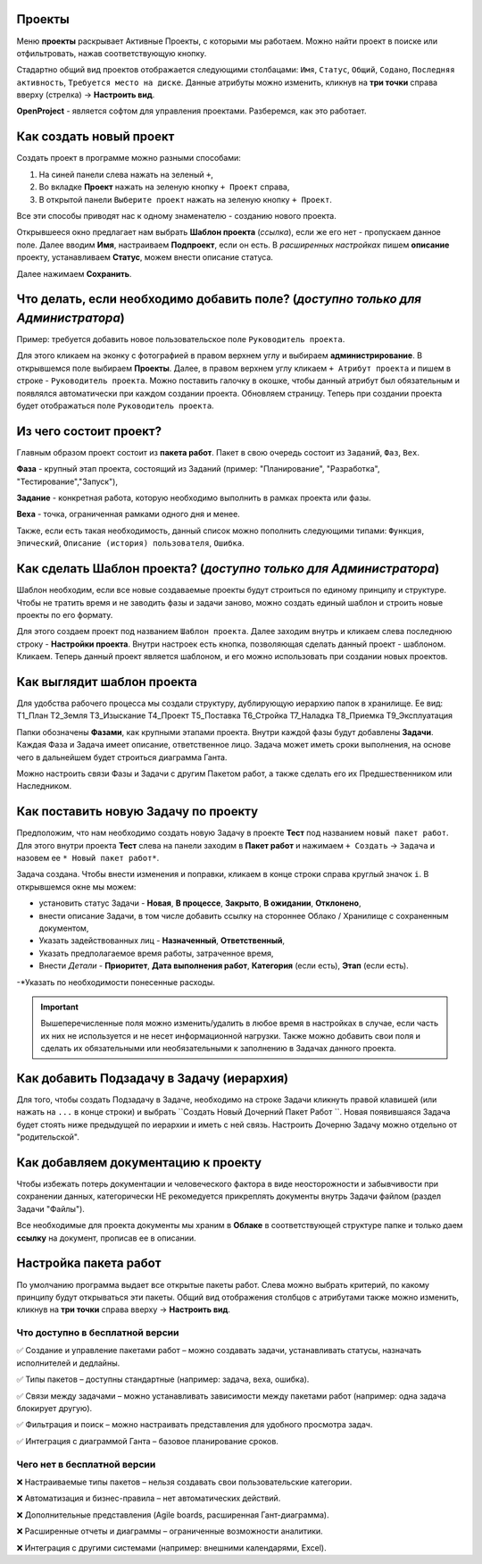 Проекты
++++++++

.. image:: /OpenProject_Description/pics/main_page_projects.png

Меню **проекты** раскрывает Активные Проекты, с которыми мы работаем. Можно
найти проект в поиске или отфильтровать, нажав соответствующую кнопку.

Стадартно общий вид проектов отображается следующими столбацами: ``Имя``,
``Статус``, ``Общий``, ``Содано``, ``Последняя активность``, ``Требуется место
на диске``. Данные атрибуты можно изменить, кликнув на **три точки** справа 
вверху (стрелка) -> **Настроить вид**.

**OpenProject** - является софтом для управления проектами. Разберемся, как это
работает.

Как создать новый проект
+++++++++++++++++++++++++

Создать проект в программе можно разными способами:

1. На синей панели слева нажать на зеленый ``+``,
2. Во вкладке **Проект** нажать на зеленую кнопку ``+ Проект`` справа,
3. В открытой панели ``Выберите проект`` нажать на зеленую кнопку ``+ Проект``.

.. image:: /OpenProject_Description/pics/project_kak_sozdat_project.png

Все эти способы приводят нас к одному знаменателю - созданию нового проекта.

Открывшееся окно предлагает нам выбрать **Шаблон проекта** (*ссылка*), если же
его нет - пропускаем данное поле. Далее вводим **Имя**, настраиваем 
**Подпроект**, если он есть.
В *расширенных настройках* пишем **описание** проекту, устанавливаем **Статус**, 
можем внести описание статуса.

Далее нажимаем **Сохранить**.

Что делать, если необходимо добавить поле? (*доступно только для Администратора*)
+++++++++++++++++++++++++++++++++++++++++++++++++++++++++++++++++++++++++++++++++++

Пример: требуется добавить новое пользовательское поле ``Руководитель 
проекта``.

Для этого кликаем на эконку с фотографией в правом верхнем углу и выбираем
**администрирование**. В открывшемся поле выбираем **Проекты**. Далее, в 
правом верхнем углу кликаем ``+ Атрибут проекта`` и пишем в cтроке - ``Руководитель
проекта``. Можно поставить галочку в окошке, чтобы данный атрибут был 
обязательным и появлялся автоматически при каждом создании проекта.
Обновляем страницу. Теперь при создании проекта будет отображаться поле
``Руководитель проекта``. 

Из чего состоит проект?
+++++++++++++++++++++++++

Главным образом проект состоит из **пакета работ**. Пакет в свою очередь состоит
из ``Заданий``, ``Фаз``, ``Вех``. 

**Фаза** - крупный этап проекта, состоящий из Заданий (пример: "Планирование",
"Разработка", "Тестирование","Запуск"),

**Задание** - конкретная работа, которую необходимо выполнить в рамках проекта 
или фазы.

**Веха** - точка, ограниченная рамками одного дня и менее.

Также, если есть такая необходимость, данный 
список можно пополнить следующими типами: ``Функция``, ``Эпический``, 
``Описание (история) пользователя``, ``Ошибка``.

Как сделать **Шаблон проекта**? (*доступно только для Администратора*)
++++++++++++++++++++++++++++++++++++++++++++++++++++++++++++++++++++++++++

Шаблон необходим, если все новые создаваемые проекты будут строиться по единому
принципу и структуре. Чтобы не тратить время и не заводить фазы и задачи заново,
можно создать единый шаблон и строить новые проекты по его формату.

Для этого создаем проект под названием ``Шаблон проекта``. Далее заходим внутрь
и кликаем слева последнюю строку - **Настройки проекта**. Внутри настроек 
есть кнопка, позволяющая сделать данный проект - шаблоном. Кликаем. Теперь
данный проект является шаблоном, и его можно использовать при создании новых
проектов.

.. image:: /OpenProject_Description/pics/template_project.png

Как выглядит шаблон проекта
+++++++++++++++++++++++++++++

Для удобства рабочего процесса мы создали структуру, дублирующую иерархию папок
в хранилище. Ее вид:
Т1_План
Т2_Земля
Т3_Изыскание
Т4_Проект
Т5_Поставка
Т6_Стройка
Т7_Наладка
Т8_Приемка
Т9_Эксплуатация

.. notes:: Назначение папок можно посмотреть здесь (*ссылка*).

Папки обозначены **Фазами**, как крупными этапами проекта. Внутри каждой фазы
будут добавлены **Задачи**. Каждая Фаза и Задача имеет описание, ответственное
лицо. Задача может иметь сроки выполнения, на основе чего в дальнейшем будет
строиться диаграмма Ганта.

Можно настроить связи Фазы и Задачи с другим Пакетом работ, а также сделать его 
их Предшественником или Наследником.

Как поставить новую Задачу по проекту
+++++++++++++++++++++++++++++++++++++++

Предположим, что нам необходимо создать новую Задачу в проекте **Тест** под
названием ``новый пакет работ``. Для этого внутри проекта **Тест** слева на 
панели заходим в **Пакет работ** и нажимаем ``+ Создать`` -> ``Задача`` и 
назовем ее ``* Новый пакет работ*``. 

Задача создана. Чтобы внести изменения и поправки, кликаем в конце строки справа
круглый значок ``i``. В открывшемся окне мы можем:

- установить статус Задачи - **Новая**, **В процессе**, **Закрыто**, **В 
  ожидании**, **Отклонено**,

- внести описание Задачи, в том числе добавить ссылку на стороннее Облако /
  Хранилище с сохраненным документом,

- Указать задействованных лиц - **Назначенный**, **Ответственный**,
  
- Указать предполагаемое время работы, затраченное время,

- Внести *Детали* - **Приоритет**, **Дата выполнения работ**, **Категория** 
  (если есть), **Этап** (если есть).

-*Указать по необходимости понесенные расходы.

.. important:: Вышеперечисленные поля можно изменить/удалить в любое время в 
    настройках в случае, если часть их них не используется и не несет 
    информационной нагрузки. Также можно добавить свои поля и сделать их
    обязательными или необязательными к заполнению в Задачах данного проекта.

Как добавить Подзадачу в Задачу (иерархия)
++++++++++++++++++++++++++++++++++++++++++++

Для того, чтобы создать Подзадачу в Задаче, необходимо на строке Задачи 
кликнуть правой клавишей (или нажать на ``...`` в конце строки) и выбрать
``Создать Новый Дочерний Пакет Работ ``. Новая появившаяся Задача будет стоять 
ниже предыдущей по иерархии и иметь с ней связь. Настроить Дочерню Задачу можно
отдельно от "родительской".

.. image:: /OpenProject_Description/pics/task_dochernyaya_task.png

Как добавляем документацию к проекту
+++++++++++++++++++++++++++++++++++++

Чтобы избежать потерь документации и человеческого фактора в виде 
неосторожности и забывчивости при сохранении данных, категорически НЕ 
рекомедуется прикреплять документы внутрь Задачи файлом (раздел Задачи "Файлы").

Все необходимые для проекта документы мы храним в **Облаке** в соответствующей 
структуре папке и только даем **ссылку** на документ, прописав ее в описании.

Настройка пакета работ
+++++++++++++++++++++++

.. image:: /OpenProject_Description/pics/main_packege_of_works.png

По умолчанию программа выдает все открытые пакеты работ. Слева можно выбрать
критерий, по какому принципу будут открываться эти пакеты.
Общий вид отображения столбцов с атрибутами также можно изменить, кликнув на 
**три точки** справа вверху -> **Настроить вид**.

.. attention::В бесплатной версии OpenProject (Community Edition) пакеты работ
  доступны с базовым функционалом, но без продвинутых возможностей платных 
  версий.  

Что доступно в бесплатной версии
----------------------------------

✅ Создание и управление пакетами работ – можно создавать задачи, устанавливать
статусы, назначать исполнителей и дедлайны.

✅ Типы пакетов – доступны стандартные (например: задача, веха, ошибка).

✅ Связи между задачами – можно устанавливать зависимости между пакетами работ
(например: одна задача блокирует другую).

✅ Фильтрация и поиск – можно настраивать представления для удобного просмотра 
задач.

✅ Интеграция с диаграммой Ганта – базовое планирование сроков.

Чего нет в бесплатной версии
------------------------------

❌ Настраиваемые типы пакетов – нельзя создавать свои пользовательские категории.

❌ Автоматизация и бизнес-правила – нет автоматических действий.

❌ Дополнительные представления (Agile boards, расширенная Гант-диаграмма).

❌ Расширенные отчеты и диаграммы – ограниченные возможности аналитики.

❌ Интеграция с другими системами (например: внешними календарями, Excel).